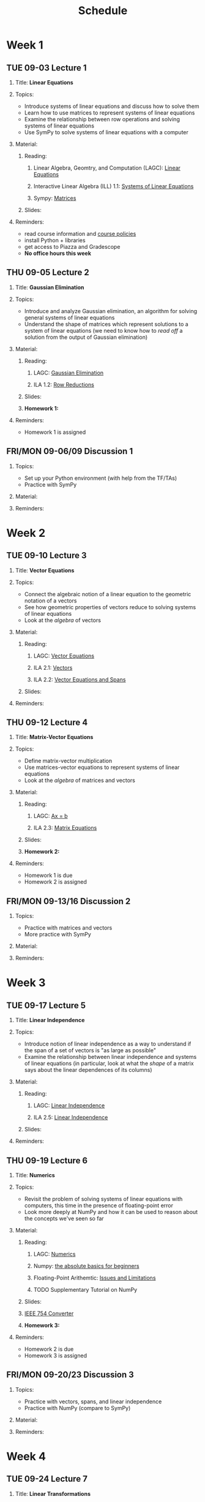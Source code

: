 #+title: Schedule
#+HTML_HEAD: <link rel="stylesheet" type="text/css" href="../globalStyle.css" />
#+OPTIONS: html-style:nil H:2 toc:1 num:nil
#+HTML_LINK_HOME: index.html
* Week 1
** TUE 09-03 Lecture 1
:PROPERTIES:
:CUSTOM_ID: 09-03
:END:
*** Title: *Linear Equations*
*** Topics:
+ Introduce systems of linear equations and discuss how to solve them
+ Learn how to use matrices to represent systems of linear equations
+ Examine the relationship between row operations and solving systems
  of linear equations
+ Use SymPy to solve systems of linear equations with a computer
*** Material:
**** Reading:
***** Linear Algebra, Geomtry, and Computation (LAGC): [[http://mcrovella.github.io/CS132-Geometric-Algorithms/L01LinearEquations.html][Linear Equations]]
***** Interactive Linear Algebra (ILL) 1.1: [[https://textbooks.math.gatech.edu/ila/systems-of-eqns.html][Systems of Linear Equations]]
***** Sympy: [[https://docs.sympy.org/latest/tutorials/intro-tutorial/matrices.html][Matrices]]
**** Slides:
*** Reminders:
+ read course information and [[https://nmmull.github.io/pages/policies.html][course policies]]
+ install Python + libraries
+ get access to Piazza and Gradescope
+ *No office hours this week*
** THU 09-05 Lecture 2
:PROPERTIES:
:CUSTOM_ID: 09-05
:END:
*** Title: *Gaussian Elimination*
*** Topics:
+ Introduce and analyze Gaussian elimination, an algorithm for
  solving general systems of linear equations
+ Understand the shape of matrices which represent solutions to a
  system of linear equations (we need to know how to /read off/ a
  solution from the output of Gaussian elimination)
*** Material:
**** Reading:
***** LAGC: [[http://mcrovella.github.io/CS132-Geometric-Algorithms/L03RowReductions.html][Gaussian Elimination]]
***** ILA 1.2: [[https://textbooks.math.gatech.edu/ila/row-reduction.html][Row Reductions]]
**** Slides:
**** *Homework 1:*
*** Reminders:
+ Homework 1 is assigned
** FRI/MON 09-06/09 Discussion 1
:PROPERTIES:
:CUSTOM_ID: 09-06
:END:
*** Topics:
+ Set up your Python environment (with help from the TF/TAs)
+ Practice with SymPy
*** Material:
*** Reminders:
* Week 2
** TUE 09-10 Lecture 3
:PROPERTIES:
:CUSTOM_ID: 09-10
:END:
*** Title: *Vector Equations*
*** Topics:
+ Connect the algebraic notion of a linear equation to the geometric
  notation of a vectors
+ See how geometric properties of vectors reduce to solving systems of
  linear equations
+ Look at the /algebra/ of vectors
*** Material:
**** Reading:
***** LAGC: [[http://mcrovella.github.io/CS132-Geometric-Algorithms/L04VectorEquations.html][Vector Equations]]
***** ILA 2.1: [[https://textbooks.math.gatech.edu/ila/vectors.html][Vectors]]
***** ILA 2.2: [[https://textbooks.math.gatech.edu/ila/spans.html][Vector Equations and Spans]]
**** Slides:
*** Reminders:
** THU 09-12 Lecture 4
:PROPERTIES:
:CUSTOM_ID: 09-12
:END:
*** Title: *Matrix-Vector Equations*
*** Topics:
+ Define matrix-vector multiplication
+ Use matrices-vector equations to represent systems of linear
  equations
+ Look at the /algebra/ of matrices and vectors
*** Material:
**** Reading:
***** LAGC: [[http://mcrovella.github.io/CS132-Geometric-Algorithms/L05Axb.html][Ax = b]]
***** ILA 2.3: [[https://textbooks.math.gatech.edu/ila/matrix-equations.html][Matrix Equations]]
**** Slides:
**** *Homework 2:*
*** Reminders:
+ Homework 1 is due
+ Homework 2 is assigned
** FRI/MON 09-13/16 Discussion 2
:PROPERTIES:
:CUSTOM_ID: 09-13
:END:
*** Topics:
+ Practice with matrices and vectors
+ More practice with SymPy
*** Material:
*** Reminders:
* Week 3
** TUE 09-17 Lecture 5
:PROPERTIES:
:CUSTOM_ID: 09-17
:END:
*** Title: *Linear Independence*
*** Topics:
+ Introduce notion of linear independence as a way to understand if
  the span of a set of vectors is "as large as possible"
+ Examine the relationship between linear independence and systems of
  linear equations (in particular, look at what the /shape/ of a
  matrix says about the linear dependences of its columns)
*** Material:
**** Reading:
***** LAGC: [[http://mcrovella.github.io/CS132-Geometric-Algorithms/L06LinearIndependence.html][Linear Independence]]
***** ILA 2.5: [[https://textbooks.math.gatech.edu/ila/linear-independence.html][Linear Independence]]
**** Slides:
*** Reminders:
** THU 09-19 Lecture 6
:PROPERTIES:
:CUSTOM_ID: 09-19
:END:
*** Title: *Numerics*
*** Topics:
+ Revisit the problem of solving systems of linear equations with
  computers, this time in the presence of floating-point error
+ Look more deeply at NumPy and how it can be used to reason about the
  concepts we've seen so far
*** Material:
**** Reading:
***** LAGC: [[http://mcrovella.github.io/CS132-Geometric-Algorithms/L02Numerics.html][Numerics]]
***** Numpy: [[https://numpy.org/doc/stable/user/absolute_beginners.html][the absolute basics for beginners]]
***** Floating-Point Arithemtic: [[https://docs.python.org/3/tutorial/floatingpoint.html][Issues and Limitations]]
***** TODO Supplementary Tutorial on NumPy
**** Slides:
**** [[https://www.h-schmidt.net/FloatConverter/IEEE754.html][IEEE 754 Converter]]
**** *Homework 3:*
*** Reminders:
+ Homework 2 is due
+ Homework 3 is assigned
** FRI/MON 09-20/23 Discussion 3
:PROPERTIES:
:CUSTOM_ID: 09-20
:END:
*** Topics:
+ Practice with vectors, spans, and linear independence
+ Practice with NumPy (compare to SymPy)
*** Material:
*** Reminders:
* Week 4
** TUE 09-24 Lecture 7
:PROPERTIES:
:CUSTOM_ID: 09-24
:END:
*** Title: *Linear Transformations*
*** Topics:
+ Introduce linearity as a way of describing "well-behaved" functions
  on vectors.
+ See examples and non-examples of linear functions (in particular,
  look at matrix-vector multiplication as the canonical example of a
  linear transformation)
*** Material:
**** Reading:
***** LAGC: [[http://mcrovella.github.io/CS132-Geometric-Algorithms/L07LinearTransformations.html][Linear Transformations]]
***** ILA 3.1: [[https://textbooks.math.gatech.edu/ila/matrix-transformations.html][Matrix Transformations]]
***** ILA 3.3: [[https://textbooks.math.gatech.edu/ila/linear-transformations.html][Linear Transformations]]
**** Slides:
*** Reminders:
** THU 09-26 Lecture 8
:PROPERTIES:
:CUSTOM_ID: 09-26
:END:
*** Title: *Matrices of Linear Transformations*
*** Topics:
+ Show that, in fact, /every/ linear transformation can be represented
  as a matrix transformation
+ Introduce the notion of a /basis/ (the simplest example being the
  /standard basis/) as a way of "decomposing" vectors simpler parts
*** Material:
**** Reading:
***** LAGC: [[http://mcrovella.github.io/CS132-Geometric-Algorithms/L08MatrixofLinearTranformation.html][Matrix of a Linear Transformation]]
***** ILA 3.2: [[https://textbooks.math.gatech.edu/ila/one-to-one-onto.html][One-to-one and Onto Transformations]]
***** ILA 3.3: [[https://textbooks.math.gatech.edu/ila/linear-transformations.html][Linear Transformations]]
**** Slides:
**** *Homework 4:*
*** Reminders:
+ Homework 3 is due
+ Homework 4 is assigned
** FRI/MON 09-27/30 Discussion 4
:PROPERTIES:
:CUSTOM_ID: 09-27
:END:
*** Topics:
+ Practice with linear transformations
*** Material:
*** Reminders:
* Week 5
** TUE 10-01 Lecture 9
:PROPERTIES:
:CUSTOM_ID: 10-01
:END:
*** Title: *Matrix Algebra*
*** Topics:
+ Define matrix multiplication and look at how it interacts with other
  matrix operations like addition and scalar multiplication
+ Connection matrix multiplication with the /composition/ of linear
  transformations
*** Material:
**** Reading:
***** LAGC: [[http://mcrovella.github.io/CS132-Geometric-Algorithms/L09MatrixOperations.html][Matrix Algebra]]
***** ILA 3.4: [[https://textbooks.math.gatech.edu/ila/matrix-multiplication.html][Matrix Multiplication]]
**** Slides:
*** Reminders:
** THU 10-03 Lecture 10
:PROPERTIES:
:CUSTOM_ID: 10-03
:END:
*** Title: *Matrix Inverse*
*** Topics:
+ Show how to "divide" by a matrix as a way of solving systems of
  linear equations (when possible)
+ Examine how matrix inversion interacts with other matrix operations
*** Material:
**** Reading:
***** LAGC: [[http://mcrovella.github.io/CS132-Geometric-Algorithms/L10MatrixInverse.html][The Inverse of a Matrix]]
***** ILA 3.5: [[https://textbooks.math.gatech.edu/ila/matrix-inverses.html][Matrix Inverses]]
***** ILA 3.6: [[https://textbooks.math.gatech.edu/ila/invertible-matrix-thm.html][The Invertible Matrix Theorem]]
**** Slides:
**** *Homework 5:*
*** Reminders:
+ Homework 4 is due
+ Homework 5 is assigned
** FRI/MON 10-04/07 Discussion 5
:PROPERTIES:
:CUSTOM_ID: 10-04
:END:
*** Topics:
+ Practice with matrix inversion
+ More Practice with NumPy
*** Material:
*** Reminders:
* Week 6
** TUE 10-08 Lecture 11
:PROPERTIES:
:CUSTOM_ID: 10-08
:END:
*** Title: *Invertible Matrix Theorem*
*** Topics:
+ Review matrix inversion
+ Connect everything we've seen so far in the case of square matrices
  (one theorem to rule them all...)
*** Material:
**** Reading:
***** LAGC: [[http://mcrovella.github.io/CS132-Geometric-Algorithms/L10MatrixInverse.html][The Inverse of a Matrix]]
***** ILA 3.6: [[https://textbooks.math.gatech.edu/ila/invertible-matrix-thm.html][The Invertible Matrix Theorem]]
**** Slides:
*** Reminders:
** THU 10-10 Lecture 12
:PROPERTIES:
:CUSTOM_ID: 10-10
:END:
*** Title: *Numerics and NumPy (Part II)*
*** Topics:
+ Revisit NumPy, taking stock of how it can be used to reason about
  the algebra of matrices
+ See some more involved examples of using NumPy
*** Material:
**** Reading:
**** Slides:
**** *Homework 6:*
*** Reminders:
+ Homework 5 is due
+ Homework 6 is assigned
** FRI/TUE 10-11/15 Discussion 6
:PROPERTIES:
:CUSTOM_ID: 10-11
:END:
*** Topics:
+ More practice with matrix inversion
+ More practice with NumPy
*** Material:
*** Reminders:
+ The discussion section normally held on Monday *will be held on
  Tuesday* because of Indigenous People's Day
* Week 7
** THU 10-17 Lecture 13
:PROPERTIES:
:CUSTOM_ID: 10-17
:END:
*** Title: *Algebraic Graph Theory*
*** Topics:
+ See how matrices can be used to represent graphs (a.k.a. networks)
+ See how matrix operations can be interpreted as operations on graphs
+ Set up the conceptual framework for Markov chains and PageRank
*** Material:
**** Reading:
***** TODO Algebraic Graph Theory
**** Slides:
*** Reminders:
+ Homework 6 is due
+ There is *no class on Tuesday* this week because of Indigenous People's Day
** FRI/MON 10-18/21 Discussion 7
:PROPERTIES:
:CUSTOM_ID: 10-18
:END:
*** Topics:
+ Practice with adjacency matrices
+ Examples with NetworkX
*** Material:
*** Reminders:
* Week 8
** TUE 10-22 Midterm Exam
:PROPERTIES:
:CUSTOM_ID: 10-22
:END:
+ The midterm will be held during class
+ More information TBA
** THU 10-24 Lecture 14
:PROPERTIES:
:CUSTOM_ID: 10-24
:END:
*** Title: *Markov Chains*
*** Topics:
+ Introduce Markov chains as an application of the topics we've
  covered
+ Use Markov chains to reason about the long-term behavior of linear
  dynamical systems
*** Material:
**** Reading:
***** LAGC: [[http://mcrovella.github.io/CS132-Geometric-Algorithms/L11MarkovChains.html][Markov Chains]]
**** Slides:
**** *Homework 7:*
*** Reminders:
+ Homework 7 is assigned
** FRI/MON 10-25/28 Discussion 8
:PROPERTIES:
:CUSTOM_ID: 10-25
:END:
*** Topics:
+ Practice with Markov Chains
*** Material:
*** Reminders:
* Week 9
** TUE 10-29 Lecture 15
:PROPERTIES:
:CUSTOM_ID: 10-29
:END:
*** Title: *Matrix Factoriazations*
*** Topics:
+ Discuss matrix factorization in general as a way to "get more
  information" about a matrix
+ Look at the LU factorization as a faster way of solving the multiple
  matrix equations (over the same matrix)
*** Material:
**** Reading:
***** LAGC: [[http://mcrovella.github.io/CS132-Geometric-Algorithms/L12MatrixFactorizations.html][Matrix Factorizations]]
**** Slides:
*** Reminders:
** THU 10-31 Lecture 16
:PROPERTIES:
:CUSTOM_ID: 10-31
:END:
*** Title: *Computer Graphics*
*** Topics:
+ Switch gears to talk about linear algebra and computer graphics, in
  particular the use of linear transformations and perspective
  transformations for rendering images of 3D objects on a 2D screen
*** Material:
**** Reading:
***** LAGC: [[http://mcrovella.github.io/CS132-Geometric-Algorithms/L13ComputerGraphics.html][Computer Graphics]]
**** Slides:
**** *Homework 8:*
*** Reminders:
+ Homework 7 is due
+ Homework 8 is assigned
** FRI/MON 11-01/04 Dicussion 9
:PROPERTIES:
:CUSTOM_ID: 11-01
:END:
*** Topics:
+ Help with Homework 8
*** Material:
*** Reminders:
* Week 10
** TUE 11-05 Lecture 17
:PROPERTIES:
:CUSTOM_ID: 11-05
:END:
*** Title: *Subspaces*
*** Topics:
+ Introduce subspaces and bases as a way to think more generally about
  space
+ Extend our intuitions about planes in R^3 to subspaces in R^n
+ Connect subspaces to matrices and solving systems of linear
  equations
*** Material:
**** Reading:
***** LAGC: [[http://mcrovella.github.io/CS132-Geometric-Algorithms/L14Subspaces.html][Subspaces]]
***** ILA 2.6: [[https://textbooks.math.gatech.edu/ila/subspaces.html][Subspaces]]
**** Slides:
*** Reminders:
** THU 11-07 Lecture 18
:PROPERTIES:
:CUSTOM_ID: 11-07
:END:
*** Title: *Dimension and Rank*
*** Topics:
+ Introduce dimension as a way of quantifying how "large" a span is
+ Learn techniques for finding bases for the column space and the null
  space of a matrix
+ Relate the dimension of the column space and the null space of a
  matrix
*** Material:
**** Reading:
***** LAGC: [[http://mcrovella.github.io/CS132-Geometric-Algorithms/L15DimensionRank.html][Dimension and Rank]]
***** ILA 2.7: [[https://textbooks.math.gatech.edu/ila/dimension.html][Basis and Dimension]]
***** ILA 2.9: [[https://textbooks.math.gatech.edu/ila/rank-thm.html][The Rank Theorem]]
**** Slides:
**** *Homework 9:*
*** Reminders:
+ Homework 8 is due
+ Homework 9 is assigned
** FRI/MON 11-08/11 Discussion 10
:PROPERTIES:
:CUSTOM_ID: 11-08
:END:
*** Topics:
+ Practice with the rank theorem
+ Practice with dimension and rank in NumPy
*** Material:
*** Reminders:
* Week 11
** TUE 11-12 Lecture 19
:PROPERTIES:
:CUSTOM_ID: 11-12
:END:
*** Title: *Eigenvalues and Eigenvectors*
*** Topics:
+ Introduce eigenvectors as as way of thinking about vectors which are
  "just stretched" by a matrix
+ Determine how to verify eigenvectors and eigenvalues of a matrix
+ Use eigenvectors to reason about linear dynamical systems
*** Material:
**** Reading:
***** LAGC: [[http://mcrovella.github.io/CS132-Geometric-Algorithms/L16Eigenvectors.html][Eigenvectors and Eigenvalues]]
***** ILA 5.1: [[https://textbooks.math.gatech.edu/ila/eigenvectors.html][Eigenvectors and Eigenvalues]]
**** Slides:
*** Reminders:
** THU 11-14 Lecture 20
:PROPERTIES:
:CUSTOM_ID: 11-13
:END:
*** Title: *The Characteristic Equation*
*** Topics:
+ Look breifly at the notion of the /determinant/ of a matrix
+ Determine how to /find/ eigenvalues (not just verify them)
+ Connect eigenvalues to polynomials (?)
*** Material:
**** Reading:
***** LAGC: [[http://mcrovella.github.io/CS132-Geometric-Algorithms/L17CharacteristicEqn.html][The Characteristic Equation]]
***** ILA 5.2: [[https://textbooks.math.gatech.edu/ila/characteristic-polynomial.html][The Characteristic Polynomial]]
**** Slides:
**** *Homework 10:*
*** Reminders:
+ Homework 9 is due
+ Homework 10 is assigned
** FRI/MON 11-15/18 Discussion 11
:PROPERTIES:
:CUSTOM_ID: 11-15
:END:
*** Topics:
+ Practice with eigenvalues and eigenvectors
+ More practice with NumPy
*** Material:
*** Reminders:
* Week 12
** TUE 11-19 Lecture 21
:PROPERTIES:
:CUSTOM_ID: 11-19
:END:
*** Title: *Diagonalization*
*** Topics:
+ Examine another matrix factorization related to basis changes
+ Walk through how to diagonlize a matrix
*** Material:
**** Reading:
***** LAGD: [[http://mcrovella.github.io/CS132-Geometric-Algorithms/L18Diagonalization.html][Diagonalization]]
***** ILA 5.4: [[https://textbooks.math.gatech.edu/ila/diagonalization.html][Diagonalization]]
**** Slides:
*** Reminders:
** THU 11-21 Lecture 22
:PROPERTIES:
:CUSTOM_ID: 11-21
:END:
*** Title: *Orthogonality*
*** Topics:
+ Introduce familiar notions like "length" and "angles" into our study
  of vectors
+ Look at the special case of "right" angles between vectors, i.e., orthogonality
*** Material:
**** Reading:
***** LAGC: [[http://mcrovella.github.io/CS132-Geometric-Algorithms/L20Orthogonality.html][Analytic Geometry in R^n]]
***** ILA 6.1: [[https://textbooks.math.gatech.edu/ila/dot-product.html][Dot Products and Orthogonality]]
**** Slides:
**** *Homework 11:*
*** Reminders:
+ Homework 10 is due
+ Homework 11 is assigned
** FRI/MON 11-22/25 Discussion 12
:PROPERTIES:
:CUSTOM_ID: 11-22
:END:
*** Topics:
+ Practice with diagonalization
+ Practice with diagonalization in NumPy
*** Material:
*** Reminders:
* Week 13
** TUE 11-26 Lecture 23
:PROPERTIES:
:CUSTOM_ID: 11-26
:END:
*** Title: *PageRank*
*** Topics:
+ Connect random walks with eigenvectors
+ Discuss PageRank and Google search from the perspective of Markov
  chains
*** Material:
**** Reading:
***** LAGC: [[http://mcrovella.github.io/CS132-Geometric-Algorithms/L19PageRank.html][PageRank]]
***** [[https://www.sciencedirect.com/science/article/pii/S016975529800110X][The anatomy of a large-scale hypertextual Web search engine]]
**** Slides:
*** Reminders:
+ There is *no class on Thursday* because of the Thanksgiving recess
* Week 14
** TUE 12-03 Lecture 24
:PROPERTIES:
:CUSTOM_ID: 12-03
:END:
*** Title: *Orthogonal Projection*
*** Topics:
+ Introduce orthogonal projection as a way of finding the "shadow" of
  a vector in a subspace
+ Connect orthogonality to matrices and linear transformations
*** Material:
**** Reading:
***** LAGC: [[http://mcrovella.github.io/CS132-Geometric-Algorithms/L21OrthogonalSets.html][Orthogonal Sets and Projections]]
***** ILA 6.3: [[https://textbooks.math.gatech.edu/ila/projections.html][Orthogonal Projections]]
**** Slides:
*** Reminders:
+ There will be *no discussion section on Monday* because of the
  Thanksgiving recess
** THU 12-05 Lecture 25
:PROPERTIES:
:CUSTOM_ID: 12-05
:END:
*** Title: *Least Squares*
*** Topics:
+ Introduce the least squares method as a way of giving "approximate"
  solutions to systems of linear equations
+ Demonstrate the relationship between orthogonal projection and least
  squares solutions
*** Material:
**** Reading:
***** LAGC: [[http://mcrovella.github.io/CS132-Geometric-Algorithms/L22LeastSquares.html][Least Squares]]
***** ILA 6.5: [[https://textbooks.math.gatech.edu/ila/least-squares.html][The Method of Least Squares]]
**** Slides:
**** *Homework 12:*
*** Reminders:
+ Homework 11 is due
+ Homework 12 is assigned (it is shorter than usual)
** FRI/MON 12-06/09 Discussion 13
:PROPERTIES:
:CUSTOM_ID: 12-06
:END:
*** Topics:
+ Practice with least squares
+ Practice with least squares in NumPy
*** Material:
*** Reminders:
* Week 15
** TUE 12-10 Lecture 26
:PROPERTIES:
:CUSTOM_ID: 12-10
:END:
*** Title: *Linear Models*
*** Topics:
+ Look at applications of linear algebra in machine learning
*** Material:
**** Reading:
***** LAGC: [[http://mcrovella.github.io/CS132-Geometric-Algorithms/L23LinearModels.html][Linear Models]]
**** Slides:
*** Reminders:
+ Homework 12 is due
+ Last day of class (!)
* Week 16
** ??? ??-?? Final Exam
+ The final exam will be held during finals week
+ More information TBA
